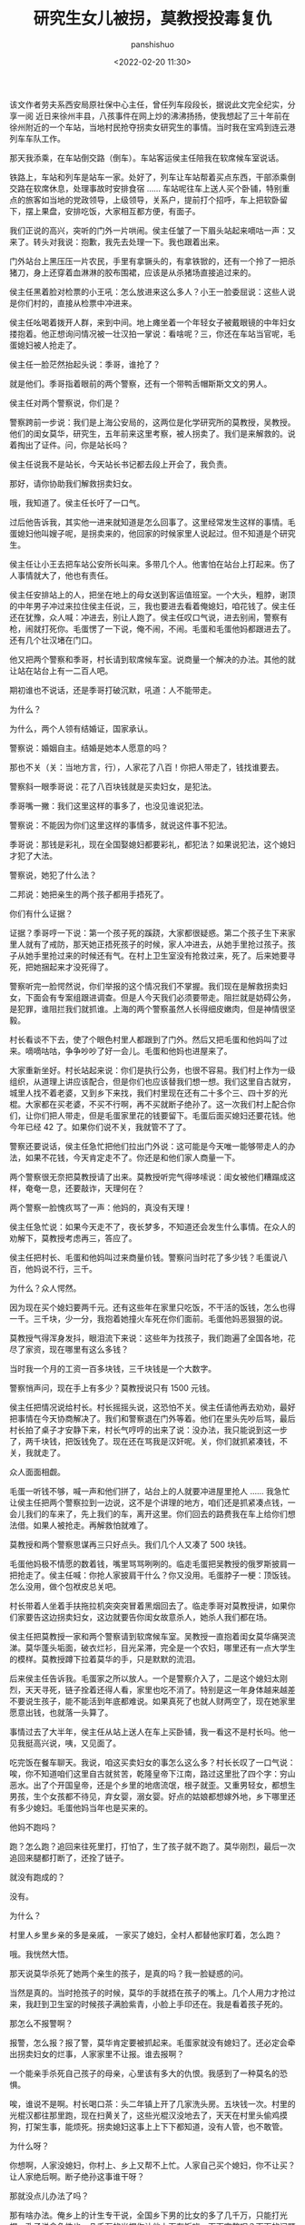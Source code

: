 #+title: 研究生女儿被拐，莫教授投毒复仇
#+AUTHOR: panshishuo
#+date: <2022-02-20 11:30>

该文作者劳夫系西安局原社保中心主任，曾任列车段段长，据说此文完全纪实，分享一阅
近日来徐州丰县，八孩事件在网上炒的沸沸扬扬，使我想起了三十年前在徐州附近的一个车站，当地村民抢夺拐卖女研究生的事情。当时我在宝鸡到连云港列车车队工作。

那天我添乘，在车站倒交路（倒车）。车站客运侯主任陪我在软席候车室说话。

铁路上，车站和列车是站车一家。处好了，列车让车站帮着买点东西，干部添乘倒交路在软席休息，处理事故时安排食宿 …… 车站呢往车上送人买个卧铺，特别重点的旅客如当地的党政领导，上级领导，关系户，提前打个招呼，车上把软卧留下，摆上果盘，安排吃饭，大家相互都方便，有面子。

我们正说的高兴，突听的门外一片哄闹。侯主任皱了一下眉头站起来嘀咕一声：又来了。转头对我说：抱歉，我先去处理一下。我也跟着出来。

门外站台上黑压压一片农民，手里有拿镢头的，有拿铁锨的，还有一个拎了一把杀猪刀，身上还穿着血淋淋的胶布围裙，应该是从杀猪场直接追过来的。

侯主任黑着脸对检票的小王吼：怎么放进来这么多人？小王一脸委屈说：这些人说是你们村的，直接从检票中冲进来。

侯主任吆喝着拨开人群，来到中间。地上瘫坐着一个年轻女子被戴眼镜的中年妇女搂抱着。他正想询问情况被一壮汉拍一掌说：看啥呢？三，你还在车站当官呢，毛蛋媳妇被人抢走了。

侯主任一脸茫然抬起头说：季哥，谁抢了？

就是他们。季哥指着眼前的两个警察，还有一个带鸭舌帽斯斯文文的男人。

侯主任对两个警察说，你们是？

警察跨前一步说：我们是上海公安局的，这两位是化学研究所的莫教授，吴教授。他们的闺女莫华，研究生，五年前来这里考察，被人拐卖了。我们是来解救的。说着掏出了证件。问，你是站长吗？

侯主任说我不是站长，今天站长书记都去段上开会了，我负责。

那好，请你协助我们解救拐卖妇女。

哦，我知道了。侯主任长吁了一口气。

过后他告诉我，其实他一进来就知道是怎么回事了。这里经常发生这样的事情。毛蛋媳妇他叫嫂子呢，是拐卖来的，他回家的时候家里人说起过。但不知道是个研究生。

侯主任让小王去把车站公安所长叫来。多带几个人。他害怕在站台上打起来。伤了人事情就大了，他也有责任。

侯主任安排站上的人，把坐在地上的母女送到客运值班室。一个大头，粗脖，谢顶的中年男子冲过来拉住侯主任说，三，我也要进去看着俺媳妇，咱花钱了。侯主任还在犹豫，众人喊：冲进去，别让人跑了。侯主任叹口气说，进去别闹，警察有枪，闹就打死你。毛蛋愣了一下说，俺不闹，不闹。毛蛋和毛蛋他妈都跟进去了。还有几个壮汉堵在门口。

他又把两个警察和季哥，村长请到软席候车室。说商量一个解决的办法。其他的就让站在站台上有一二百人吧。

期初谁也不说话，还是季哥打破沉默，吼道：人不能带走。

为什么？

为什么，两个人领有结婚证，国家承认。

警察说：婚姻自主。结婚是她本人愿意的吗？

那也不关（关：当地方言，行），人家花了八百！你把人带走了，钱找谁要去。

警察斜一眼季哥说：花了八百块钱就是买卖妇女，是犯法。

季哥嘴一撇：我们这里这样的事多了，也没见谁说犯法。

警察说：不能因为你们这里这样的事情多，就说这件事不犯法。

季哥说：那钱是彩礼，现在全国娶媳妇都要彩礼，都犯法？如果说犯法，这个媳妇才犯了大法。

警察说，她犯了什么法？

二邦说：她把亲生的两个孩子都用手捂死了。

你们有什么证据？

证据？季哥哼一下说：第一个孩子死的蹊跷，大家都很疑惑。第二个孩子生下来家里人就有了戒防，那天她正捂死孩子的时候，家人冲进去，从她手里抢过孩子。孩子从她手里抢过来的时候还有气。在村上卫生室没有抢救过来，死了。后来她要寻死，把她捆起来才没死得了。

警察听完一脸愕然说，你们举报的这个情况我们不掌握。我们现在是解救拐卖妇女，下面会有专案组跟进调查。但是人今天我们必须要带走。阻拦就是妨碍公务，是犯罪，谁阻拦我们就抓谁。上海的两个警察虽然人长得细皮嫩肉，但是神情很坚毅。

村长看谈不下去，使了个眼色村里人都跟到了门外。然后又把毛蛋和他妈叫了过来。嘀嘀咕咕，争争吵吵了好一会儿。毛蛋和他妈也进屋来了。

大家重新坐好。村长站起来说：你们是执行公务，也很不容易。我们村上作为一级组织，从道理上讲应该配合，但是你们也应该替我们想一想。我们这里自古就穷，城里人找不着老婆，又到乡下来找，我们村里现在还有二十多个三、四十岁的光棍。大家都在买老婆，不买不行啊，再不买就断子绝孙了。这一次我们村上配合你们，让你们把人带走，但是毛蛋家里花的钱要留下。毛蛋后面买媳妇还要花钱。他今年已经 42 了。如果你们说不关，我就管不了了。

警察还要说话，侯主任急忙把他们拉出门外说：这可能是今天唯一能够带走人的办法，如果不花钱，今天肯定走不了。你还是和他们家人商量一下。

两个警察很无奈把莫教授请了出来。莫教授听完气得哆嗦说：闺女被他们糟蹋成这样，奄奄一息，还要敲诈，天理何在？

两个警察一脸愧疚骂了一声：他妈的，真没有天理！

侯主任急忙说：如果今天走不了，夜长梦多，不知道还会发生什么事情。在众人的劝解下，莫教授考虑再三，答应了。

侯主任把村长、毛蛋和他妈叫过来商量价钱。警察问当时花了多少钱？毛蛋说八百，他妈说不行，三千。

为什么？众人愕然。

因为现在买个媳妇要两千元。还有这些年在家里只吃饭，不干活的饭钱，怎么也得一千。三千块，少一分，我抱着她撞火车死在你们面前。毛蛋他妈恶狠狠的说。

莫教授气得浑身发抖，眼泪流下来说：这些年为找孩子，我们跑遍了全国各地，花尽了家资，现在哪里有这么多钱？

当时我一个月的工资一百多块钱，三千块钱是一个大数字。

警察悄声问，现在手上有多少？莫教授说只有 1500 元钱。

侯主任把情况说给村长。村长摇摇头说，这恐怕不关。侯主任请他再去劝劝，最好把事情在今天协商解决了。我们和警察退在门外等着。他们在里头先吵后骂，最后村长拍了桌子才安静下来，村长气哼哼的出来了说：没办法，我只能说到这一步了，两千块钱，把饭钱免了。现在还在骂我是汉奸呢。关，你们就抓紧凑钱，不关，我就走了。

众人面面相觑。

毛蛋一听钱不够，喊一声和他们拼了，站台上的人就要冲进屋里抢人 …… 我急忙让侯主任把两个警察拉到一边说，这不是个讲理的地方，咱们还是抓紧凑点钱，一会儿我们的车来了，先上我们的车，离开这里。你们回去的路费我在车上给你们想法借。如果人被抢走。再解救怕就难了。

莫教授和两个警察思谋再三只好点头。我们几个人又凑了 500 块钱。

毛蛋他妈极不情愿的数着钱，嘴里骂骂咧咧的。临走毛蛋把吴教授的俄罗斯披肩一把抢走了。侯主任喊：你抢人家披肩干什么？你又没用。毛蛋脖子一梗：顶饭钱。怎么没用，做个包袱皮总关吧。

村长带着人坐着手扶拖拉机突突突冒着黑烟回去了。临走季哥对莫教授讲，如果你们家要告这边拐卖妇女，这边就要告你闺女故意杀人，她杀人我们都在场。

侯主任把莫教授一家和两个警察请到软席候车室。吴教授一直抱着闺女莫华痛哭流涕。莫华蓬头垢面，破衣烂衫，目光呆滞，完全是一个农妇，哪里还有一点大学生的模样。莫教授蹲下拉着莫华的手，只是默默的流泪。

后来侯主任告诉我。毛蛋家之所以放人。一个是警察介入了，二是这个媳妇太刚烈，天天寻死，链子拴着还得人看，家里也吃不消了。特别是这一年身体越来越差不要说生孩子，能不能活到年底都难说。如果真死了也就人财两空了，现在她家里愿意出钱，也就落一头算了。

事情过去了大半年，侯主任从站上送人在车上买卧铺，我一看这不是村长吗。他一见我挺高兴说，咦，又见面了。

吃完饭在餐车聊天。我说，咱这买卖妇女的事怎么这么多？村长长叹了一口气说：唉，你不知道咱们这里自古就贫苦，乾隆皇帝下江南，路过这里批了四个字：穷山恶水。出了个开国皇帝，还是个乡里的地痞流氓，根子就歪。又重男轻女，都想生男孩，生个女孩都不待见，弃女婴，溺女婴。好点的姑娘都想嫁外地，乡下哪里还有多少媳妇。毛蛋他妈当年也是买来的。

他妈不跑吗？

跑？怎么跑？追回来往死里打，打怕了，生了孩子就不跑了。莫华刚烈，最后一次追回来腿都打断了，还拴了链子。

就没有跑成的？

没有。

为什么？

村里人乡里乡亲的多是亲戚， 一家买了媳妇，全村人都替他家盯着，怎么跑？

哦。我恍然大悟。

那天说莫华杀死了她两个亲生的孩子，是真的吗？我一脸疑惑的问。

当然是真的。当时抢孩子的时候，莫华的手就捂在孩子的嘴上。几个人用力才抢过来，我赶到卫生室的时候孩子满脸紫青，小脸上手印还在。我是看着孩子死的。

那怎么不报警啊？

报警，怎么报？报了警，莫华肯定要被抓起来。毛蛋家就没有媳妇了。还必定会牵出拐卖妇女的烂事，人家家里不让报。谁去报啊？

一个能亲手杀死自己孩子的母亲，心里该有多大的仇恨。我感到了一种莫名的恐惧。

唉，谁说不是啊。村长喝口茶：头二年镇上开了几家洗头房。五块钱一次。村里的光棍汉都往那里跑，现在扫黄关了，这些光棍汉没地去了，天天在村里头偷鸡摸狗，打架生事，能烦死。拐卖媳妇这事上上下下都知道，没有人管，也不敢管。

为什么呀？

你想啊，人家没媳妇，你村上、乡上又帮不上忙。人家自己买个媳妇，你不让买？让人家绝后啊。断子绝孙这事谁干呀？

那就没点儿办法了吗？

那有啥办法。俺乡上的计生专干说，全国乡下男的比女的多了几千万，只能打光棍。孔子说食色性也。几千万的光棍你让他上面有饭吃，下面空熬呢？下面的问题不解决，拐卖妇女终是个事，这话犯忌，实话难说啊。我们俩一阵默然。

日子过得挺快，一年后又见了侯主任。聊天就聊到了村长。我问，他最近怎样？

侯主任愣了一下说：死了，

那壮实的一个人，死了？什么病啊？

没病。

我眼睁的老大。

候主任长叹一口气说，被人毒死了。

毒死了？谁毒死的。

莫教授。

莫教授？

就是那个研究生莫华华的爹莫教授。

我惊的嘴合不拢。

侯主任说：莫教授两口子把莫华华接回家。她已经得了严重的精神病，时醒时昏。加上长期被铁链子拴着，饥寒交迫，内疾己沉。治病又不配合，不到两个月就死了。死前断断续续哭诉了这些年几次逃跑都被村里人追回来，两条腿都打断了。每一次蹂躏她都是家族的人当众扒掉裤子，摁着她让二蛋上的。村里人都把她像贼一样防着，帮着二蛋一家人盯着她，她求村里人没有一个肯替她寄封信， 她找过村长，村长不仅不管还背地里对二蛋说，打出来的媳妇，揉出来的面，只要有了孩子，就乖了。

莫教授只有一个孩子。听了姑娘的遭遇，一月之间头发全白了。一天莫教授下班回来。家里头安安静静的。走进书房，见桌子上一封信 ，用一大瓶装满剧毒的药瓶压着。是老伴写的：我走了，替华华报仇。莫教授大惊，冲向卧室。老伴穿戴整齐躺在床上，身体扭曲，两眼怒视，早已没有了气息。

莫教授只感到一口血冲上来，昏死过去。醒来，用战抖的手轻轻的揉着老伴的双眼，慢慢的把老太太的双眼合上，撕了遗书，藏好剧毒药瓶，报了警。

警察法鉴，服毒自杀。

整个老太太的后事都是化学所办的。莫教授整日端坐在椅子上。不睁眼，不说话。所里考虑到他的悲况，让他在家休养，不用去上班。

后来莫教授说想出去散散心，所里很爽快的答应了。其实莫教授已经把所里分给他的住房。转卖给了一个远房的亲戚。

莫教授拿着这些钱。返回在毛蛋他们村的镇上租了房子。通过多次的侦查确定了村里饮用水井位置和每日用水量。计算出了向水井投毒的剂量。

后来，毛蛋他们村里就莫名其妙接二连三的死人，先是年老体弱的，后来年轻体壮的也开始死亡。村里人就恐慌了开始逃亡。上面也重视起来，派了专案组进村侦查，恰好当时有一个重污染的化工厂建在这个村的上风口上。在采集了大量的空气、土壤和水源之后。分析的结论是化工厂重污染，不排除致人死亡。化工厂停产整改，人们陆陆续续的回来，新的一轮死亡又开始了。由于莫教授使用的剧毒是国内少有的。再加上专案组来时他又停止了投毒。所以一直没有检测出来。第三次村里人又逃亡了。村长为配合专案组破案留在村里，最后也死了。

莫教授确认村长死了，便主动向公安局投案自首。留下了事情发生前后的全部相关资料。

侯主任说完，在场的人都沉默了。
